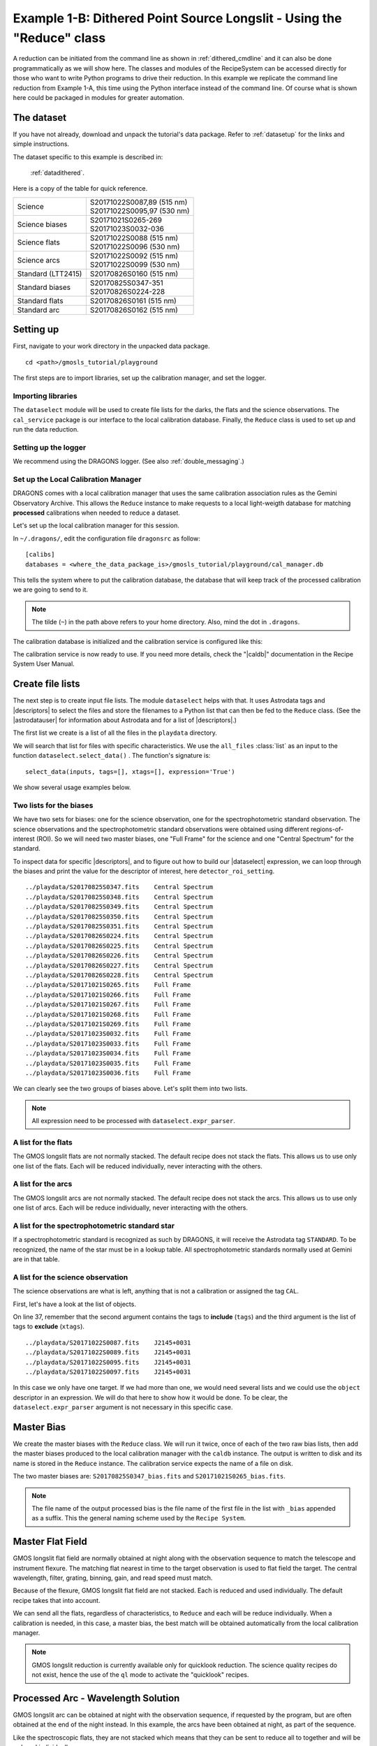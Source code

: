.. 04_dithered_api.rst

.. _dithered_api:

**********************************************************************
Example 1-B: Dithered Point Source Longslit - Using the "Reduce" class
**********************************************************************

A reduction can be initiated from the command line as shown in
:ref:`dithered_cmdline` and it can also be done programmatically as we will
show here.  The classes and modules of the RecipeSystem can be
accessed directly for those who want to write Python programs to drive their
reduction.  In this example we replicate the command line reduction from
Example 1-A, this time using the Python interface instead of the command line.
Of course what is shown here could be packaged in modules for greater
automation.

The dataset
===========
If you have not already, download and unpack the tutorial's data package.
Refer to :ref:`datasetup` for the links and simple instructions.

The dataset specific to this example is described in:

    :ref:`datadithered`.

Here is a copy of the table for quick reference.

+---------------------+---------------------------------+
| Science             || S20171022S0087,89 (515 nm)     |
|                     || S20171022S0095,97 (530 nm)     |
+---------------------+---------------------------------+
| Science biases      || S20171021S0265-269             |
|                     || S20171023S0032-036             |
+---------------------+---------------------------------+
| Science flats       || S20171022S0088 (515 nm)        |
|                     || S20171022S0096 (530 nm)        |
+---------------------+---------------------------------+
| Science arcs        || S20171022S0092 (515 nm)        |
|                     || S20171022S0099 (530 nm)        |
+---------------------+---------------------------------+
| Standard (LTT2415)  || S20170826S0160 (515 nm)        |
+---------------------+---------------------------------+
| Standard biases     || S20170825S0347-351             |
|                     || S20170826S0224-228             |
+---------------------+---------------------------------+
| Standard flats      || S20170826S0161 (515 nm)        |
+---------------------+---------------------------------+
| Standard arc        || S20170826S0162 (515 nm)        |
+---------------------+---------------------------------+

Setting up
==========
First, navigate to your work directory in the unpacked data package.

::

    cd <path>/gmosls_tutorial/playground

The first steps are to import libraries, set up the calibration manager,
and set the logger.


Importing libraries
-------------------

.. code-block:: python
    :linenos:

    import glob

    from recipe_system.reduction.coreReduce import Reduce
    from recipe_system import cal_service
    from gempy.adlibrary import dataselect

The ``dataselect`` module will be used to create file lists for the
darks, the flats and the science observations. The ``cal_service`` package
is our interface to the local calibration database. Finally, the
``Reduce`` class is used to set up and run the data reduction.


Setting up the logger
---------------------
We recommend using the DRAGONS logger.  (See also :ref:`double_messaging`.)

.. code-block:: python
    :linenos:
    :lineno-start: 8

    from gempy.utils import logutils
    logutils.config(file_name='gmosls_tutorial.log')


Set up the Local Calibration Manager
------------------------------------
DRAGONS comes with a local calibration manager
that uses the same calibration association rules as the Gemini Observatory
Archive.  This allows the ``Reduce`` instance to make requests to a local
light-weigth database for matching
**processed** calibrations when needed to reduce a dataset.

Let's set up the local calibration manager for this session.

In ``~/.dragons/``, edit the configuration file ``dragonsrc`` as follow::

    [calibs]
    databases = <where_the_data_package_is>/gmosls_tutorial/playground/cal_manager.db

This tells the system where to put the calibration database, the
database that will keep track of the processed calibration we are going to
send to it.

.. note:: The tilde (``~``) in the path above refers to your home directory.
    Also, mind the dot in ``.dragons``.

The calibration database is initialized and the calibration service is
configured like this:

.. code-block:: python
    :linenos:
    :lineno-start: 10

    caldb = cal_service.set_local_database()
    caldb.init()

The calibration service is now ready to use.  If you need more details,
check the "|caldb|" documentation in the Recipe System User Manual.


Create file lists
=================
The next step is to create input file lists.  The module ``dataselect`` helps
with that.  It uses Astrodata tags and |descriptors| to select the files and
store the filenames to a Python list that can then be fed to the ``Reduce``
class. (See the |astrodatauser| for information about Astrodata and for a list
of |descriptors|.)

The first list we create is a list of all the files in the ``playdata``
directory.

.. code-block:: python
    :linenos:
    :lineno-start: 15

    all_files = glob.glob('../playdata/*.fits')
    all_files.sort()

We will search that list for files with specific characteristics.  We use
the ``all_files`` :class:`list` as an input to the function
``dataselect.select_data()`` .  The function's signature is::

    select_data(inputs, tags=[], xtags=[], expression='True')

We show several usage examples below.


Two lists for the biases
------------------------
We have two sets for biases: one for the science observation, one for the
spectrophotometric standard observation.  The science observations and the
spectrophotometric standard observations were obtained using different
regions-of-interest (ROI).  So we will need two master biases, one "Full Frame"
for the science and one "Central Spectrum" for the standard.

To inspect data for specific |descriptors|, and to figure out how to build
our |dataselect| expression, we can loop through the biases and print the value
for the descriptor of interest, here ``detector_roi_setting``.

.. code-block:: python
    :linenos:
    :lineno-start: 17

    all_biases = dataselect.select_data(all_files, ['BIAS'])
    for bias in all_biases:
        ad = astrodata.open(bias)
        print(bias, '  ', ad.detector_roi_setting())

::

    ../playdata/S20170825S0347.fits    Central Spectrum
    ../playdata/S20170825S0348.fits    Central Spectrum
    ../playdata/S20170825S0349.fits    Central Spectrum
    ../playdata/S20170825S0350.fits    Central Spectrum
    ../playdata/S20170825S0351.fits    Central Spectrum
    ../playdata/S20170826S0224.fits    Central Spectrum
    ../playdata/S20170826S0225.fits    Central Spectrum
    ../playdata/S20170826S0226.fits    Central Spectrum
    ../playdata/S20170826S0227.fits    Central Spectrum
    ../playdata/S20170826S0228.fits    Central Spectrum
    ../playdata/S20171021S0265.fits    Full Frame
    ../playdata/S20171021S0266.fits    Full Frame
    ../playdata/S20171021S0267.fits    Full Frame
    ../playdata/S20171021S0268.fits    Full Frame
    ../playdata/S20171021S0269.fits    Full Frame
    ../playdata/S20171023S0032.fits    Full Frame
    ../playdata/S20171023S0033.fits    Full Frame
    ../playdata/S20171023S0034.fits    Full Frame
    ../playdata/S20171023S0035.fits    Full Frame
    ../playdata/S20171023S0036.fits    Full Frame

We can clearly see the two groups of biases above.  Let's split them into
two lists.

.. code-block:: python
    :linenos:
    :lineno-start: 21

    biasstd = dataselect.select_data(
        all_files,
        ['BIAS'],
        [],
        dataselect.expr_parser('detector_roi_setting=="Central Spectrum"')
    )

    biassci = dataselect.select_data(
        all_files,
        ['BIAS'],
        [],
        dataselect.expr_parser('detector_roi_setting=="Full Frame"')
    )

.. note::  All expression need to be processed with ``dataselect.expr_parser``.


A list for the flats
--------------------
The GMOS longslit flats are not normally stacked.   The default recipe does
not stack the flats.  This allows us to use only one list of the flats.  Each
will be reduced individually, never interacting with the others.

.. code-block:: python
    :linenos:
    :lineno-start: 34

    flats = dataselect.select_data(all_files, ['FLAT'])


A list for the arcs
-------------------
The GMOS longslit arcs are not normally stacked.  The default recipe does
not stack the arcs.  This allows us to use only one list of arcs.  Each will be
reduce individually, never interacting with the others.

.. code-block:: python
    :linenos:
    :lineno-start: 35

    arcs = dataselect.select_data(all_files, ['ARC'])


A list for the spectrophotometric standard star
-----------------------------------------------
If a spectrophotometric standard is recognized as such by DRAGONS, it will
receive the Astrodata tag ``STANDARD``.  To be recognized, the name of the
star must be in a lookup table.  All spectrophotometric standards normally used
at Gemini are in that table.

.. code-block:: python
    :linenos:
    :lineno-start: 36

    stdstar = dataselect.select_data(all_files, ['STANDARD'])


A list for the science observation
----------------------------------
The science observations are what is left, anything that is not a calibration
or assigned the tag ``CAL``.

First, let's have a look at the list of objects.

.. code-block:: python
    :linenos:
    :lineno-start: 37

    all_science = dataselect.select_data(all_files, [], ['CAL'])
    for sci in all_science:
        ad = astrodata.open(sci)
        print(sci, '  ', ad.object())

On line 37, remember that the second argument contains the tags to **include**
(``tags``) and the third argument is the list of tags to **exclude**
(``xtags``).

::

    ../playdata/S20171022S0087.fits    J2145+0031
    ../playdata/S20171022S0089.fits    J2145+0031
    ../playdata/S20171022S0095.fits    J2145+0031
    ../playdata/S20171022S0097.fits    J2145+0031

In this case we only have one target.  If we had more than one, we would need
several lists and we could use the ``object`` descriptor in an expression.  We
will do that here to show how it would be done.  To be clear, the
``dataselect.expr_parser`` argument is not necessary in this specific case.

.. code-block:: python
    :linenos:
    :lineno-start: 41

    scitarget = dataselect.select_data(
        all_files,
        [],
        ['CAL'],
        dataselect.expr_parser('object=="J2145+0031"')
    )


Master Bias
===========
We create the master biases with the ``Reduce`` class.  We will run it
twice, once of each of the two raw bias lists, then add the master biases
produced to the local calibration manager with the ``caldb`` instance.
The output is written to disk and its name is
stored in the ``Reduce`` instance.  The calibration service expects the
name of a file on disk.

.. code-block:: python
    :linenos:
    :lineno-start: 47

    reduce_biasstd = Reduce()
    reduce_biassci = Reduce()
    reduce_biasstd.files.extend(biasstd)
    reduce_biassci.files.extend(biassci)
    reduce_biasstd.runr()
    reduce_biassci.runr()

    caldb.add_cal(reduce_biasstd.output_filenames[0])
    caldb.add_cal(reduce_biassci.output_filenames[0])

The two master biases are: ``S20170825S0347_bias.fits`` and
``S20171021S0265_bias.fits``.

.. note:: The file name of the output processed bias is the file name of the
    first file in the list with ``_bias`` appended as a suffix.  This the
    general naming scheme used by the ``Recipe System``.



Master Flat Field
=================
GMOS longslit flat field are normally obtained at night along with the
observation sequence to match the telescope and instrument flexure.  The
matching flat nearest in time to the target observation is used to flat field
the target.  The central wavelength, filter, grating, binning, gain, and
read speed must match.

Because of the flexure, GMOS longslit flat field are not stacked.  Each is
reduced and used individually.  The default recipe takes that into account.

We can send all the flats, regardless of characteristics, to ``Reduce`` and each
will be reduce individually.  When a calibration is needed, in this case, a
master bias, the best match will be obtained automatically from the local
calibration manager.

.. code-block:: python
    :linenos:
    :lineno-start: 56

    reduce_flats = Reduce()
    reduce_flats.files.extend(flats)
    reduce_flats.mode = 'ql'
    reduce_flats.runr()

    for f in reduce_flats.output_filenames:
        caldb.add_cal(f)


.. note:: GMOS longslit reduction is currently available only for quicklook
   reduction.  The science quality recipes do not exist, hence the use of the
   ``ql`` mode to activate the "quicklook" recipes.



Processed Arc - Wavelength Solution
===================================
GMOS longslit arc can be obtained at night with the observation sequence,
if requested by the program, but are often obtained at the end of the night
instead.  In this example, the arcs have been obtained at night, as part of
the sequence.

Like the spectroscopic flats, they are not stacked which means that
they can be sent to reduce all to together and will be reduced individually.

The wavelength solution is automatically calculated and the algorithm has
been found to be quite reliable.  There might be cases where it fails; inspect
the ``*_mosaic.pdf`` plot and the RMS of ``determineWavelengthSolution`` in the
logs to confirm a good solution.

.. code-block:: python
    :linenos:
    :lineno-start: 63

    reduce_arcs = Reduce()
    reduce_arcs.files.extend(arcs)
    reduce_arcs.mode = 'ql'
    reduce_arcs.runr()

    for f in reduce_arcs.output_filenames:
        caldb.add_cal(f)

.. note:: Failures of the wavelength solution calculation are not easy to fix
   in quicklook mode.  It might be better to simply not use the arc at all and
   rely on the approximate solution instead.  When the science quality package
   is released, there will be interactive tools to fix a bad solution.
   Remember, this is version only offers quicklook reduction for GMOS longslit.


Processed Standard - Sensitivity Function
=========================================
The GMOS longslit spectrophotometric standards are normally taken when there
is a hole in the queue schedule, often when the weather is not good enough
for science observations.  One standard per configuration, per program is
the norm.  If you dither along the dispersion axis, most likely only one
of the positions will have been used for the spectrophotometric standard.
This is normal for baseline calibrations at Gemini.  The standard is used
to calculate the sensitivity function.  It has been shown that a difference of
10 or so nanometers does not significantly impact the spectrophotometric
calibration.

The reduction of the standard will be using a master bias, a master flat,
and a processed arc.  If those have been added to the local calibration
manager, they will be picked up automatically.

.. code-block:: python
    :linenos:
    :lineno-start: 70

    reduce_std = Reduce()
    reduce_std.files.extend(stdstar)
    reduce_std.mode = 'ql'
    reduce_std.runr()

    caldb.add_cal(reduce_std.output_filenames[0])

To inspect the spectrum:

.. code-block:: python
    :linenos:
    :lineno-start: 76

    from gempy.adlibrary import plotting
    import matplotlib.pyplot as plt

    ad = astrodata.open(reduce_std.output_filenames[0])
    plt.ioff()
    plotting.dgsplot_matplotlib(ad, 1)
    plt.ion()


To learn how to plot a 1-D spectrum with matplotlib using the WCS from a Python
script, see Tips and Tricks :ref:`plot_1d`.

The sensitivity function is stored within the processed standard spectrum.  To
learn how to plot it, see Tips and Tricks :ref:`plot_sensfunc`.



Science Observations
====================
The science target is a DB white dwarf candidate.  The sequence has four images
that were dithered spatially and along the dispersion axis.  DRAGONS will
register the four images in both directions, align and stack them before
extracting the 1-D spectrum.

.. note::  In this observation, there is only one source to extract.  If there
   were multiple sources in slits, regardless of whether they are of interest to
   the program, DRAGONS will locate them, trace them, and extract them automatically.
   Each extracted spectrum is stored in an individual extension in the output
   multi-extension FITS file.

This is what one raw image looks like.

.. image:: _graphics/rawscience.png
   :width: 600
   :alt: raw science image

With the master bias, the master flat, the processed arcs (one for each of the
grating position, aka central wavelength), and the processed standard in the
local calibration manager, to reduce the science observations and extract the 1-D
spectrum, one only needs to do as follow.

.. code-block:: python
    :linenos:
    :lineno-start: 83

    reduce_science = Reduce()
    reduce_science.files.extend(scitarget)
    reduce_science.mode = 'ql'
    reduce_science.runr()

This produces a 2-D spectrum (``S20171022S0087_2D.fits``) which has been
bias corrected, flat fielded, QE-corrected, wavelength-calibrated, corrected for
distortion, sky-subtracted, and stacked.  It also produces the 1-D spectrum
(``S20171022S0087_1D.fits``) extracted from that 2-D spectrum.  The 1-D
spectrum is flux calibrated with the sensitivity function from the
spectrophotometric standard. The 1-D spectra are stored as 1-D FITS images in
extensions of the output Multi-Extension FITS file.

This is what the 2-D spectrum looks like.

.. code-block:: python
    :linenos:
    :lineno-start: 87

    display = Reduce()
    display.files = ['S20171022S0087_2D.fits']
    display.recipename = 'display'
    display.runr()

.. image:: _graphics/2Dspectrum.png
   :width: 600
   :alt: 2D stacked spectrum

The apertures found are list in the log for the ``findApertures`` just before
the call to ``traceApertures``.  Information about the apertures are also
available in the header of each extracted spectrum: ``XTRACTED``, ``XTRACTLO``,
``XTRACTHI``, for aperture center, lower limit, and upper limit, respectively.


This is what the 1-D flux-calibrated spectrum of our sole target looks like.

.. code-block:: python
    :linenos:
    :lineno-start: 91

    from gempy.adlibrary import plotting
    import matplotlib.pyplot as plt

    ad = astrodata.open(reduce_science.output_filenames[0])
    plt.ioff()
    plotting.dgsplot_matplotlib(ad, 1)
    plt.ion()


.. image:: _graphics/1Dspectrum.png
   :width: 600
   :alt: 1D spectrum

To learn how to plot a 1-D spectrum with matplotlib using the WCS from a Python
script, see Tips and Tricks :ref:`plot_1d`.

If you need an ascii representation of the spectum, you can use the primitive
``write1DSpectra`` to extra the values from the FITS file.

.. code-block:: python
    :linenos:
    :lineno-start: 98

    writeascii = Reduce()
    writeascii.files = ['S20171022S0087_1D.fits']
    writeascii.recipename = 'write1DSpectra'
    writeascii.runr()

The primitive outputs in the various formats offered by ``astropy.Table``.  To
see the list, use |showpars| **from the command line**.

::

    showpars S20171022S0087_1D.fits write1DSpectra

To use a different format, set the ``format`` parameters.

.. code-block:: python
    :linenos:
    :lineno-start: 102

    writeascii = Reduce()
    writeascii.files = ['S20171022S0087_1D.fits']
    writeascii.recipename = 'write1DSpectra'
    writeascii.uparms = [('format', 'ascii.ecsv'), ('extension', 'ecsv')]
    writeascii.runr()

